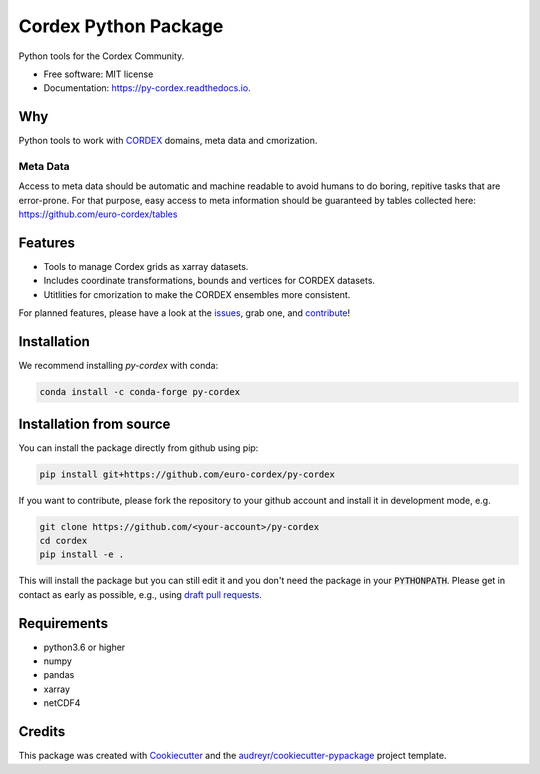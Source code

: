 =====================
Cordex Python Package
=====================

.. image:: https://github.com/euro-cordex/py-cordex/actions/workflows/ci.yaml/badge.svg
    :target: https://github.com/euro-cordex/py-cordex/actions/workflows/ci.yaml
    
.. image:: https://codecov.io/gh/euro-cordex/py-cordex/branch/master/graph/badge.svg
  :target: https://codecov.io/gh/euro-cordex/py-cordex

.. image:: https://img.shields.io/pypi/v/py-cordex.svg
    :target: https://pypi.python.org/pypi/py-cordex
    
.. image:: https://anaconda.org/conda-forge/py-cordex/badges/installer/conda.svg
    :target: https://anaconda.org/conda-forge/py-cordex

.. image:: https://readthedocs.org/projects/py-cordex/badge/?version=latest
    :target: https://py-cordex.readthedocs.io/en/latest/?badge=latest
    :alt: Documentation Status

.. image:: https://pyup.io/repos/github/euro-cordex/py-cordex/shield.svg
    :target: https://pyup.io/repos/github/euro-cordex/py-cordex/
    :alt: Updates



Python tools for the Cordex Community.

* Free software: MIT license
* Documentation: https://py-cordex.readthedocs.io.

Why
---

Python tools to work with `CORDEX <https://cordex.org/>`_ domains, meta data and cmorization.

Meta Data
^^^^^^^^^
Access to meta data should be automatic and machine readable to avoid humans to do boring, repitive tasks that are error-prone. For that purpose, easy access to
meta information should be guaranteed by tables collected here: https://github.com/euro-cordex/tables 

Features
--------

* Tools to manage Cordex grids as xarray datasets.
* Includes coordinate transformations, bounds and vertices for CORDEX datasets.
* Utitlities for cmorization to make the CORDEX ensembles more consistent.

For planned features, please have a look at the `issues <https://github.com/euro-cordex/py-cordex/issues>`_, grab one, and `contribute <https://py-cordex.readthedocs.io/en/latest/contributing.html>`_!

Installation
------------

We recommend installing `py-cordex` with conda:

.. code-block:: console

    conda install -c conda-forge py-cordex
    

Installation from source
------------------------

You can install the package directly from github using pip:


.. code-block:: console

    pip install git+https://github.com/euro-cordex/py-cordex


If you want to contribute, please fork the repository to your github account
and install it in development mode, e.g.


.. code-block:: console

    git clone https://github.com/<your-account>/py-cordex
    cd cordex
    pip install -e .


This will install the package but you can still edit it and you don't need the package in your :code:`PYTHONPATH`.
Please get in contact as early as possible, e.g., using `draft pull requests <https://github.blog/2019-02-14-introducing-draft-pull-requests>`_.


Requirements
------------

* python3.6 or higher
* numpy
* pandas
* xarray
* netCDF4

Credits
-------

This package was created with Cookiecutter_ and the `audreyr/cookiecutter-pypackage`_ project template.

.. _Cookiecutter: https://github.com/audreyr/cookiecutter
.. _`audreyr/cookiecutter-pypackage`: https://github.com/audreyr/cookiecutter-pypackage
